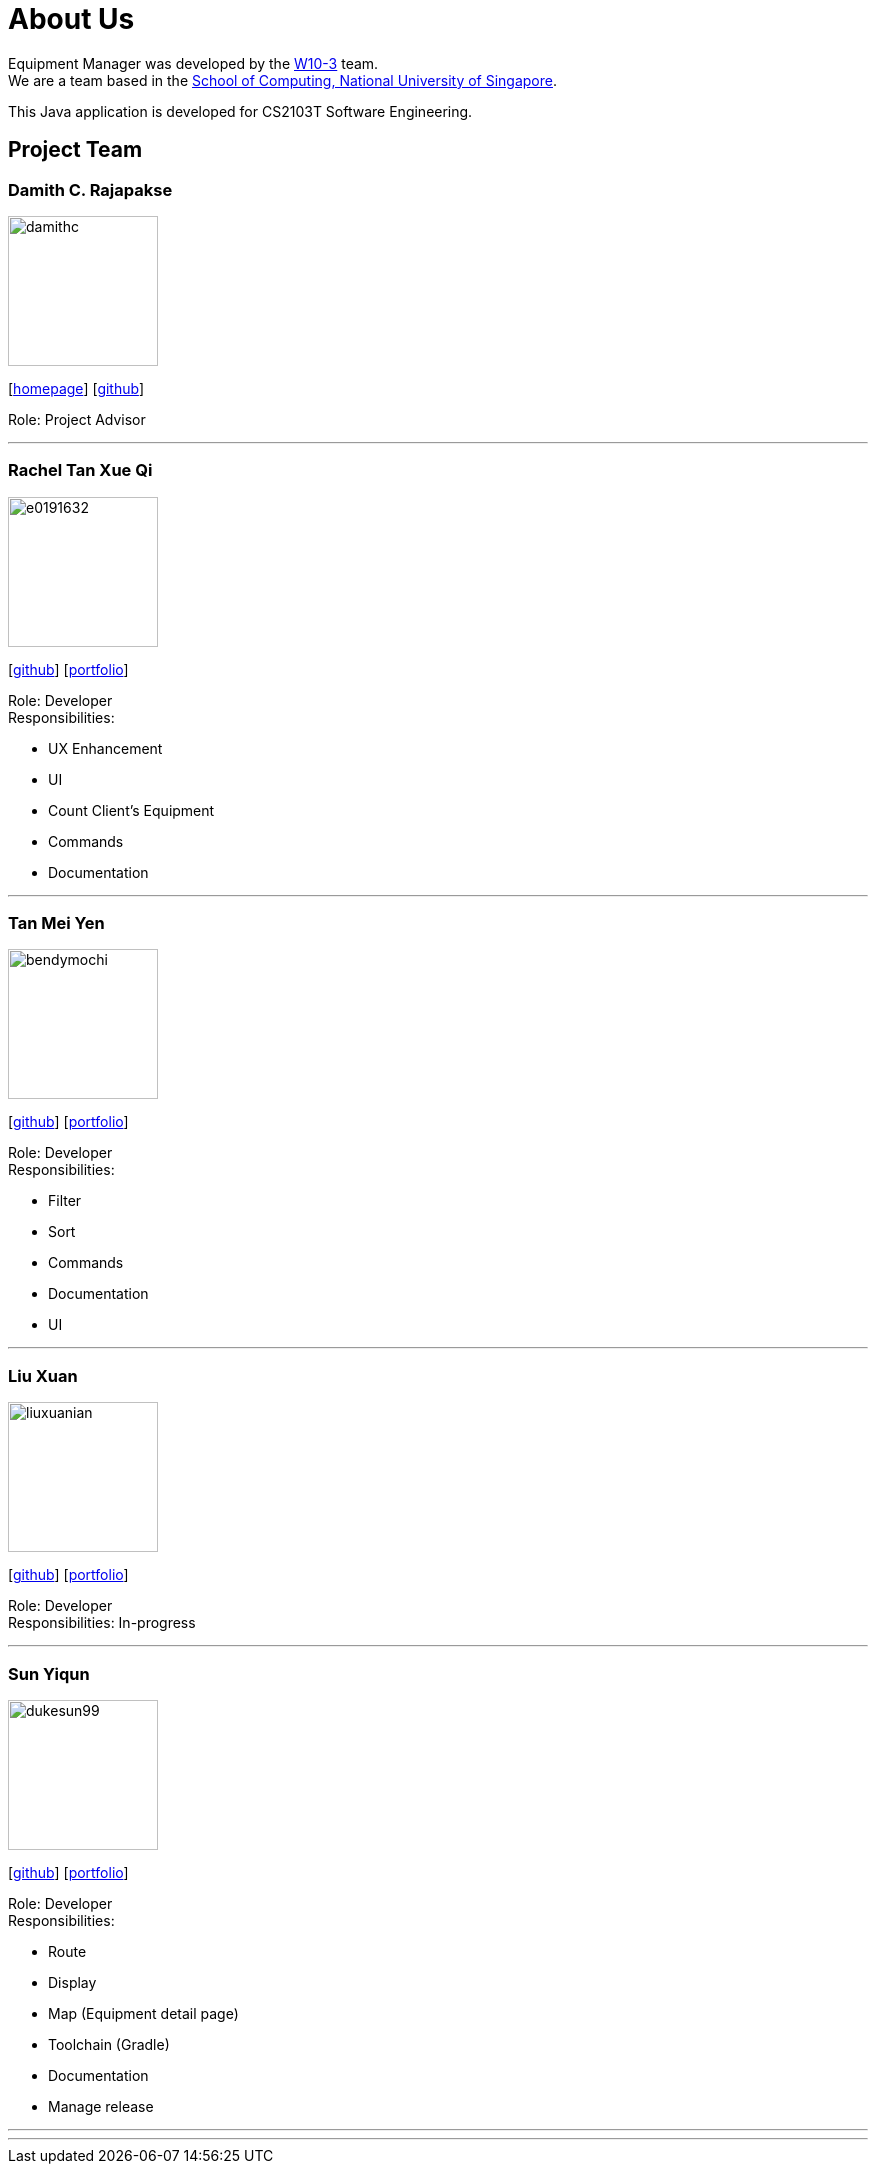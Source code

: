 = About Us
:site-section: AboutUs
:relfileprefix: team/
:imagesDir: images
:stylesDir: stylesheets

Equipment Manager was developed by the https://github.com/orgs/CS2103-AY1819S2-W10-3/teams/developers[W10-3] team. +
We are a team based in the http://www.comp.nus.edu.sg[School of Computing, National University of Singapore]. +

This Java application is developed for CS2103T Software Engineering.

== Project Team

=== Damith C. Rajapakse
image::damithc.jpg[width="150", align="left"]
{empty}[http://www.comp.nus.edu.sg/~damithch[homepage]] [https://github.com/damithc[github]]

Role: Project Advisor

'''

=== Rachel Tan Xue Qi
image::e0191632.png[width="150", align="left"]
{empty}[https://github.com/e0191632[github]] [https://cs2103-ay1819s2-w10-3.github.io/main/team/rachel.html[portfolio]]

Role: Developer +
Responsibilities:

* UX Enhancement
* UI
* Count Client's Equipment
* Commands
* Documentation

'''

=== Tan Mei Yen
image::bendymochi.png[width="150", align="left"]
{empty}[https://github.com/bendymochi[github]] [https://cs2103-ay1819s2-w10-3.github.io/main/team/meiyen.html[portfolio]]

Role: Developer +
Responsibilities:

* Filter
* Sort
* Commands
* Documentation
* UI

'''

=== Liu Xuan
image::liuxuanian.png[width="150", align="left"]
{empty}[https://github.com/liuxuanian[github]] [https://cs2103-ay1819s2-w10-3.github.io/main/team/LiuXuan.html[portfolio]]

Role: Developer +
Responsibilities: In-progress

'''

=== Sun Yiqun
image::dukesun99.png[width="150", align="left"]
{empty}[https://github.com/dukesun99[github]] [https://cs2103-ay1819s2-w10-3.github.io/main/team/dukesun99.html[portfolio]]

Role: Developer +
Responsibilities:

* Route
* Display
* Map (Equipment detail page)
* Toolchain (Gradle)
* Documentation
* Manage release

'''

'''
